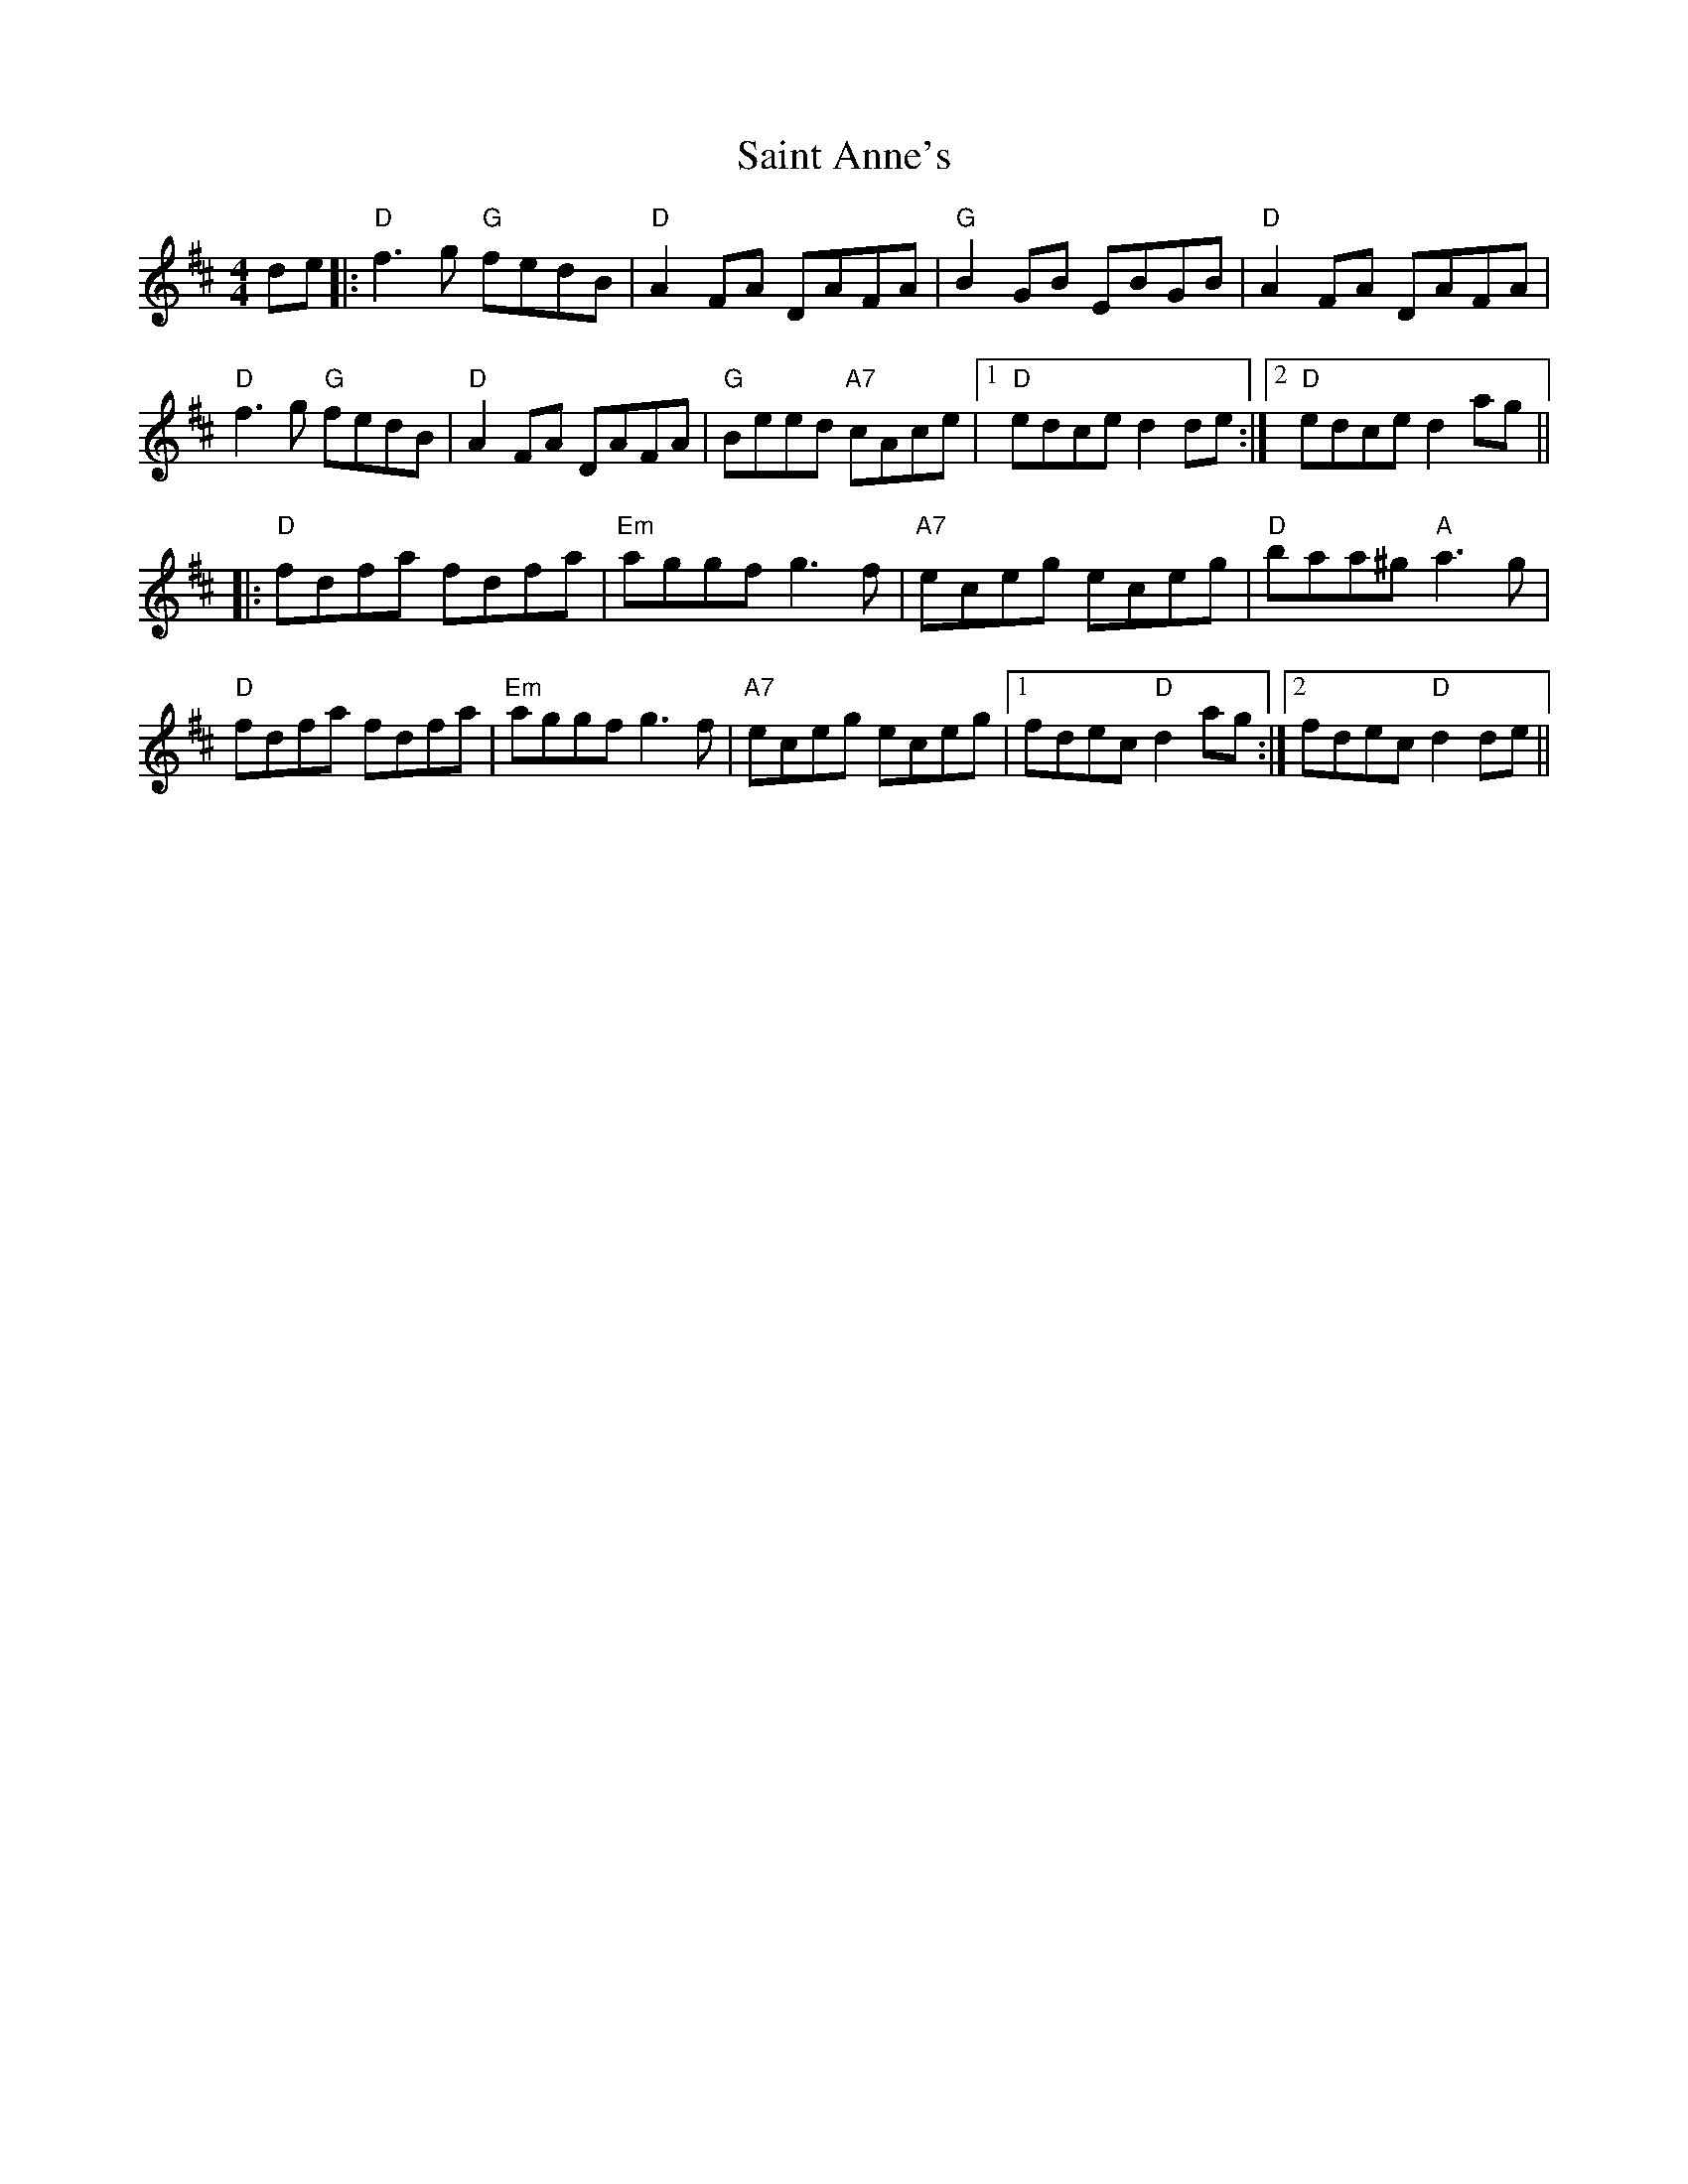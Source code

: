 X: 35697
T: Saint Anne's
R: reel
M: 4/4
K: Dmajor
de|:"D" f3g "G" fedB|"D" A2FA DAFA|"G" B2GB EBGB|"D" A2 FA DAFA|
"D" f3g "G" fedB|"D" A2FA DAFA|"G" Beed "A7" cAce|1 "D" edce d2 de:|2 "D" edce d2 ag||
|:"D" fdfa fdfa|"Em" aggf g3f|"A7" eceg eceg|"D" baa^g "A" a3g|
"D" fdfa fdfa|"Em" aggf g3f|"A7" eceg eceg|1 fdec "D" d2 ag:|2 fdec "D" d2 de||

